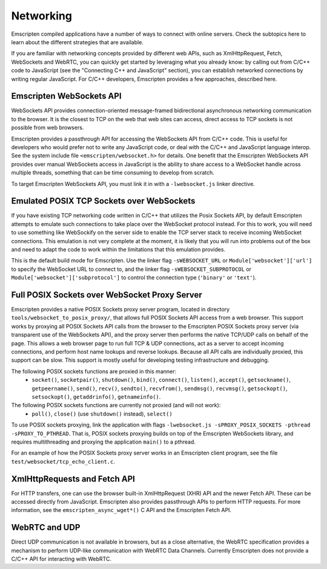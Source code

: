 .. Networking:

==========
Networking
==========

Emscripten compiled applications have a number of ways to connect with online
servers. Check the subtopics here to learn about the different strategies that
are available.

If you are familiar with networking concepts provided by different web APIs,
such as XmlHttpRequest, Fetch, WebSockets and WebRTC, you can quickly get
started by leveraging what you already know: by calling out from C/C++ code to
JavaScript (see the "Connecting C++ and JavaScript" section), you can establish
networked connections by writing regular JavaScript. For C/C++ developers,
Emscripten provides a few approaches, described here.

Emscripten WebSockets API
=========================

WebSockets API provides connection-oriented message-framed bidirectional
asynchronous networking communication to the browser. It is the closest to TCP
on the web that web sites can access, direct access to TCP sockets is not
possible from web browsers.

Emscripten provides a passthrough API for accessing the WebSockets API from
C/C++ code. This is useful for developers who would prefer not to write any
JavaScript code, or deal with the C/C++ and JavaScript language interop. See the
system include file ``<emscripten/websocket.h>`` for details. One benefit that
the Emscripten WebSockets API provides over manual WebSockets access in
JavaScript is the ability to share access to a WebSocket handle across multiple
threads, something that can be time consuming to develop from scratch.

To target Emscripten WebSockets API, you must link it in with a
``-lwebsocket.js`` linker directive.

Emulated POSIX TCP Sockets over WebSockets
==========================================

If you have existing TCP networking code written in C/C++ that utilizes the
Posix Sockets API, by default Emscripten attempts to emulate such connections to
take place over the WebSocket protocol instead. For this to work, you will need
to use something like WebSockify on the server side to enable the TCP server
stack to receive incoming WebSocket connections. This emulation is not very
complete at the moment, it is likely that you will run into problems out of the
box and need to adapt the code to work within the limitations that this
emulation provides.

This is the default build mode for Emscripten. Use the linker flag
``-sWEBSOCKET_URL`` or ``Module['websocket']['url']`` to specify the WebSocket URL
to connect to, and the linker flag ``-sWEBSOCKET_SUBPROTOCOL`` or
``Module['websocket']['subprotocol']`` to control the connection type
(``'binary'`` or ``'text'``).

Full POSIX Sockets over WebSocket Proxy Server
==============================================

Emscripten provides a native POSIX Sockets proxy server program, located in
directory ``tools/websocket_to_posix_proxy/``, that allows full POSIX Sockets
API access from a web browser. This support works by proxying all POSIX Sockets
API calls from the browser to the Emscripten POSIX Sockets proxy server (via
transparent use of the WebSockets API), and the proxy server then performs the
native TCP/UDP calls on behalf of the page. This allows a web browser page to
run full TCP & UDP connections, act as a server to accept incoming connections,
and perform host name lookups and reverse lookups. Because all API calls are
individually proxied, this support can be slow. This support is mostly useful
for developing testing infrastructure and debugging.

The following POSIX sockets functions are proxied in this manner:
 - ``socket()``, ``socketpair()``, ``shutdown()``, ``bind()``, ``connect()``, ``listen()``, ``accept()``, ``getsockname()``, ``getpeername()``, ``send()``, ``recv()``, ``sendto()``, ``recvfrom()``, ``sendmsg()``, ``recvmsg()``, ``getsockopt()``, ``setsockopt()``, ``getaddrinfo()``, ``getnameinfo()``.

The following POSIX sockets functions are currently not proxied (and will not work):
 - ``poll()``, ``close()`` (use ``shutdown()`` instead), ``select()``

To use POSIX sockets proxying, link the application with flags ``-lwebsocket.js
-sPROXY_POSIX_SOCKETS -pthread -sPROXY_TO_PTHREAD``. That is,
POSIX sockets proxying builds on top of the Emscripten WebSockets library, and
requires multithreading and proxying the application ``main()`` to a pthread.

For an example of how the POSIX Sockets proxy server works in an Emscripten
client program, see the file ``test/websocket/tcp_echo_client.c``.

XmlHttpRequests and Fetch API
=============================

For HTTP transfers, one can use the browser built-in XmlHttpRequest (XHR) API
and the newer Fetch API. These can be accessed directly from JavaScript.
Emscripten also provides passthrough APIs to perform HTTP requests. For more
information, see the ``emscripten_async_wget*()`` C API and the Emscripten Fetch
API.

WebRTC and UDP
==============

Direct UDP communication is not available in browsers, but as a close
alternative, the WebRTC specification provides a mechanism to perform UDP-like
communication with WebRTC Data Channels. Currently Emscripten does not provide a
C/C++ API for interacting with WebRTC.
